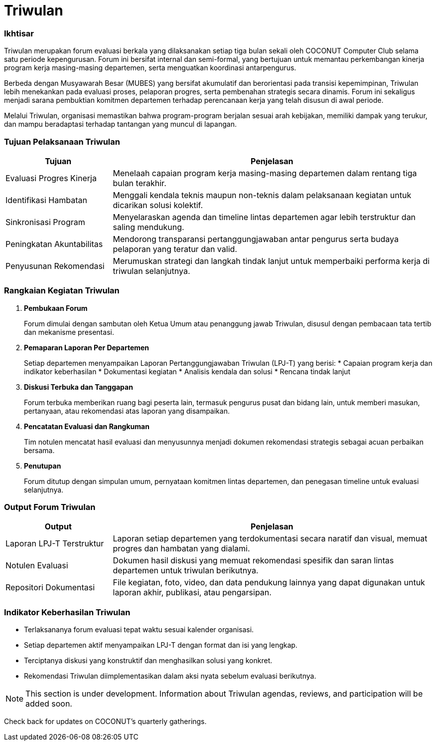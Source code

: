= Triwulan
:navtitle: Meeting - Triwulan
:description: COCONUT's quarterly meetings
:keywords: COCONUT, meeting, triwulan, community

=== Ikhtisar

Triwulan merupakan forum evaluasi berkala yang dilaksanakan setiap tiga bulan sekali oleh COCONUT Computer Club selama satu periode kepengurusan. Forum ini bersifat internal dan semi-formal, yang bertujuan untuk memantau perkembangan kinerja program kerja masing-masing departemen, serta menguatkan koordinasi antarpengurus.

Berbeda dengan Musyawarah Besar (MUBES) yang bersifat akumulatif dan berorientasi pada transisi kepemimpinan, Triwulan lebih menekankan pada evaluasi proses, pelaporan progres, serta pembenahan strategis secara dinamis. Forum ini sekaligus menjadi sarana pembuktian komitmen departemen terhadap perencanaan kerja yang telah disusun di awal periode.

Melalui Triwulan, organisasi memastikan bahwa program-program berjalan sesuai arah kebijakan, memiliki dampak yang terukur, dan mampu beradaptasi terhadap tantangan yang muncul di lapangan.

=== Tujuan Pelaksanaan Triwulan

[cols="1,3", options="header"]
|===
| Tujuan | Penjelasan

| Evaluasi Progres Kinerja
| Menelaah capaian program kerja masing-masing departemen dalam rentang tiga bulan terakhir.

| Identifikasi Hambatan
| Menggali kendala teknis maupun non-teknis dalam pelaksanaan kegiatan untuk dicarikan solusi kolektif.

| Sinkronisasi Program
| Menyelaraskan agenda dan timeline lintas departemen agar lebih terstruktur dan saling mendukung.

| Peningkatan Akuntabilitas
| Mendorong transparansi pertanggungjawaban antar pengurus serta budaya pelaporan yang teratur dan valid.

| Penyusunan Rekomendasi
| Merumuskan strategi dan langkah tindak lanjut untuk memperbaiki performa kerja di triwulan selanjutnya.
|===

=== Rangkaian Kegiatan Triwulan

. *Pembukaan Forum*
+
Forum dimulai dengan sambutan oleh Ketua Umum atau penanggung jawab Triwulan, disusul dengan pembacaan tata tertib dan mekanisme presentasi.

. *Pemaparan Laporan Per Departemen*
+
Setiap departemen menyampaikan Laporan Pertanggungjawaban Triwulan (LPJ-T) yang berisi:
  * Capaian program kerja dan indikator keberhasilan
  * Dokumentasi kegiatan
  * Analisis kendala dan solusi
  * Rencana tindak lanjut

. *Diskusi Terbuka dan Tanggapan*
+
Forum terbuka memberikan ruang bagi peserta lain, termasuk pengurus pusat dan bidang lain, untuk memberi masukan, pertanyaan, atau rekomendasi atas laporan yang disampaikan.

. *Pencatatan Evaluasi dan Rangkuman*
+
Tim notulen mencatat hasil evaluasi dan menyusunnya menjadi dokumen rekomendasi strategis sebagai acuan perbaikan bersama.

. *Penutupan*
+
Forum ditutup dengan simpulan umum, pernyataan komitmen lintas departemen, dan penegasan timeline untuk evaluasi selanjutnya.

=== Output Forum Triwulan

[cols="1,3", options="header"]
|===
| Output | Penjelasan

| Laporan LPJ-T Terstruktur
| Laporan setiap departemen yang terdokumentasi secara naratif dan visual, memuat progres dan hambatan yang dialami.

| Notulen Evaluasi
| Dokumen hasil diskusi yang memuat rekomendasi spesifik dan saran lintas departemen untuk triwulan berikutnya.

| Repositori Dokumentasi
| File kegiatan, foto, video, dan data pendukung lainnya yang dapat digunakan untuk laporan akhir, publikasi, atau pengarsipan.
|===

=== Indikator Keberhasilan Triwulan

* Terlaksananya forum evaluasi tepat waktu sesuai kalender organisasi.
* Setiap departemen aktif menyampaikan LPJ-T dengan format dan isi yang lengkap.
* Terciptanya diskusi yang konstruktif dan menghasilkan solusi yang konkret.
* Rekomendasi Triwulan diimplementasikan dalam aksi nyata sebelum evaluasi berikutnya.


[NOTE]
This section is under development. Information about Triwulan agendas, reviews, and participation will be added soon.

Check back for updates on COCONUT's quarterly gatherings.
